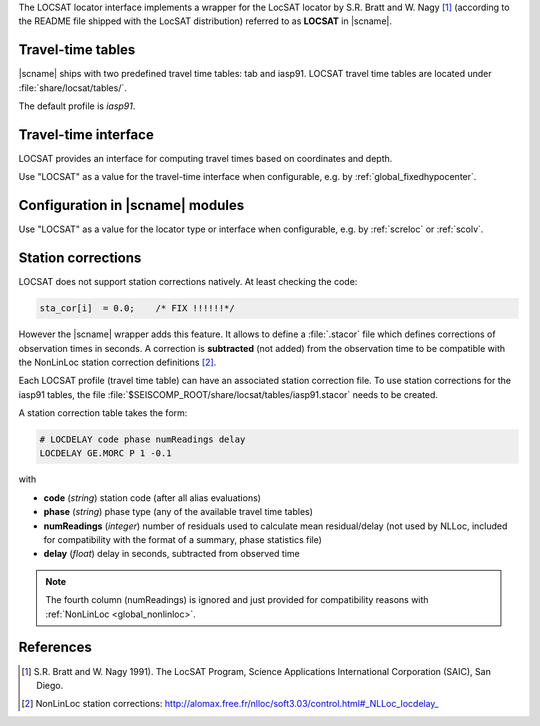 The LOCSAT locator interface implements a wrapper for the LocSAT locator
by S.R. Bratt and W. Nagy [#Nagy]_ (according to the README file shipped with the
LocSAT distribution) referred to as **LOCSAT** in |scname|.


Travel-time tables
==================

|scname| ships with two predefined travel time tables: tab and iasp91.
LOCSAT travel time tables are located under :file:`share/locsat/tables/`.

The default profile is *iasp91*.


Travel-time interface
=====================

LOCSAT provides an interface for computing travel times based on coordinates and depth.

Use "LOCSAT" as a value for the travel-time interface when configurable, e.g. by
:ref:`global_fixedhypocenter`.


Configuration in |scname| modules
=================================

Use "LOCSAT" as a value for the locator type or interface when configurable, e.g. by
:ref:`screloc` or :ref:`scolv`.


Station corrections
===================

LOCSAT does not support station corrections natively. At least checking
the code:

.. code-block:: c

   sta_cor[i]  = 0.0;    /* FIX !!!!!!*/


However the |scname| wrapper adds this feature. It allows to define a
:file:`.stacor` file which defines corrections of observation times
in seconds. A correction is **subtracted** (not added) from
the observation time to be compatible with the NonLinLoc station correction
definitions [#NLL]_.

Each LOCSAT profile (travel time table) can have an associated station
correction file. To use station corrections for the iasp91 tables, the file
:file:`$SEISCOMP_ROOT/share/locsat/tables/iasp91.stacor` needs to be created.

A station correction table takes the form:

.. code-block:: sh

   # LOCDELAY code phase numReadings delay
   LOCDELAY GE.MORC P 1 -0.1

with

- **code** (*string*) station code (after all alias evaluations)
- **phase** (*string*) phase type (any of the available travel time tables)
- **numReadings** (*integer*) number of residuals used to calculate mean residual/delay
  (not used by NLLoc, included for compatibility with the format of a summary,
  phase statistics file)
- **delay** (*float*) delay in seconds, subtracted from observed time

.. note::

   The fourth column (numReadings) is ignored and just provided for compatibility
   reasons with :ref:`NonLinLoc <global_nonlinloc>`.


References
==========

.. target-notes::

.. [#Nagy] S.R. Bratt and W. Nagy 1991). The LocSAT Program, Science Applications
   International Corporation (SAIC), San Diego.
.. [#NLL] NonLinLoc station corrections: http://alomax.free.fr/nlloc/soft3.03/control.html#_NLLoc_locdelay_
